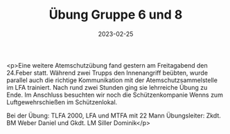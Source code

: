#+TITLE: Übung Gruppe 6 und 8
#+DATE: 2023-02-25
#+FACEBOOK_URL: https://facebook.com/ffwenns/posts/561486212680502

<p>Eine weitere Atemschutzübung fand gestern am Freitagabend den 24.Feber statt. Während zwei Trupps den Innenangriff beübten, wurde parallel auch die richtige Kommunikation mit der Atemschutzsammelstelle im LFA trainiert. Nach rund zwei Stunden ging sie lehrreiche Übung zu Ende. Im Anschluss besuchten wir noch die Schützenkompanie Wenns zum Luftgewehrschießen im Schützenlokal.

Bei der Übung:
TLFA 2000, LFA und MTFA mit 22 Mann
Übungsleiter: Zkdt. BM Weber Daniel und Gkdt. LM Siller Dominik</p>
